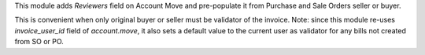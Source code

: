 
This module adds *Reviewers* field on Account Move and
pre-populate it from Purchase and Sale Orders seller or buyer.

This is convenient when only original buyer or seller must be validator of the invoice.
Note: since this module re-uses `invoice_user_id` field of `account.move`, it also
sets a default value to the current user as validator for any bills not created from
SO or PO. 
